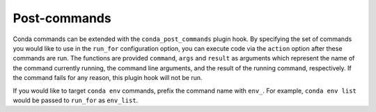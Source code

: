 =============
Post-commands
=============

Conda commands can be extended with the ``conda_post_commands`` plugin hook.
By specifying the set of commands you would like to use in the ``run_for`` configuration
option, you can execute code via the ``action`` option after these commands are run.
The functions are provided ``command``, ``args`` and ``result`` as arguments which represent
the name of the command currently running, the command line arguments, and the result of the
running command, respectively. If the command fails for any reason, this plugin hook will not
be run.

If you would like to target ``conda env`` commands, prefix the command name with ``env_``.
For example, ``conda env list`` would be passed to ``run_for`` as ``env_list``.

.. autoapiclass:: conda.plugins.types.CondaPostCommand
   :members:
   :undoc-members:

.. autoapifunction:: conda.plugins.hookspec.CondaSpecs.conda_post_commands
